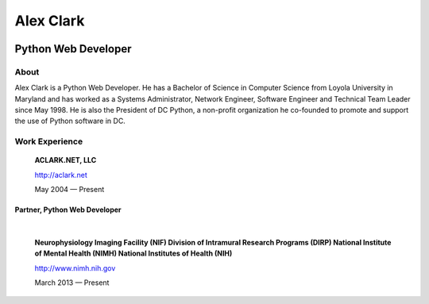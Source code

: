 .. class:: container

Alex Clark
==========

.. class:: center-block img-thumbnail
.. image:: aclark-jobs.jpg

Python Web Developer
--------------------

About
~~~~~

Alex Clark is a Python Web Developer. He has a Bachelor of Science in Computer Science from Loyola University in Maryland and has worked as a Systems Administrator, Network Engineer, Software Engineer and Technical Team Leader since May 1998. He is also the President of DC Python, a non-profit organization he co-founded to promote and support the use of Python software in DC.

Work Experience
~~~~~~~~~~~~~~~

    **ACLARK.NET, LLC**

    http://aclark.net

    May 2004 — Present

Partner, Python Web Developer
+++++++++++++++++++++++++++++

|

    **Neurophysiology Imaging Facility (NIF) Division of Intramural Research Programs (DIRP) National Institute of Mental Health (NIMH) National Institutes of Health (NIH)**

    http://www.nimh.nih.gov

    March 2013 — Present
